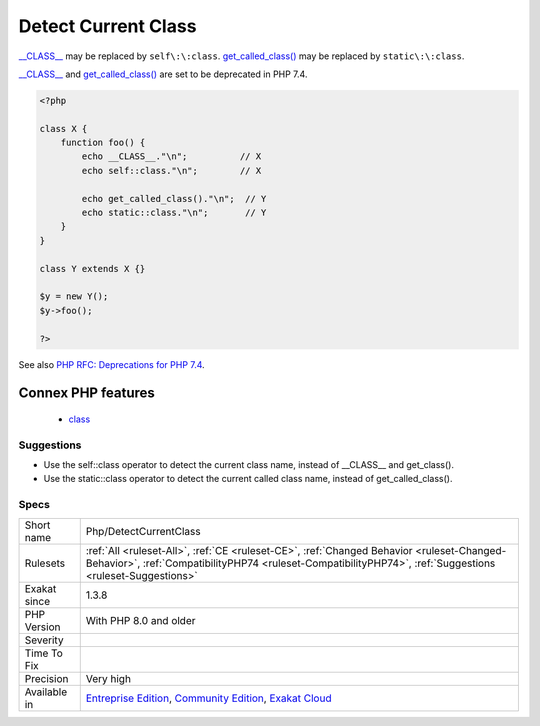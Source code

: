 .. _php-detectcurrentclass:

.. _detect-current-class:

Detect Current Class
++++++++++++++++++++

.. meta\:\:
	:description:
		Detect Current Class: Detecting the current class should be done with `self\:\:class` or `static\:\:class` operator.
	:twitter:card: summary_large_image
	:twitter:site: @exakat
	:twitter:title: Detect Current Class
	:twitter:description: Detect Current Class: Detecting the current class should be done with `self\:\:class` or `static\:\:class` operator
	:twitter:creator: @exakat
	:twitter:image:src: https://www.exakat.io/wp-content/uploads/2020/06/logo-exakat.png
	:og:image: https://www.exakat.io/wp-content/uploads/2020/06/logo-exakat.png
	:og:title: Detect Current Class
	:og:type: article
	:og:description: Detecting the current class should be done with `self\:\:class` or `static\:\:class` operator
	:og:url: https://php-tips.readthedocs.io/en/latest/tips/Php/DetectCurrentClass.html
	:og:locale: en
  Detecting the current class should be done with `self\:\:class` or `static\:\:class` operator.

`__CLASS__ <https://www.php.net/manual/en/language.constants.predefined.php>`_ may be replaced by ``self\:\:class``. 
`get_called_class() <https://www.php.net/get_called_class>`_ may be replaced by ``static\:\:class``. 

`__CLASS__ <https://www.php.net/manual/en/language.constants.predefined.php>`_ and `get_called_class() <https://www.php.net/get_called_class>`_ are set to be deprecated in PHP 7.4.

.. code-block:: php
   
   <?php
   
   class X {
       function foo() {
           echo __CLASS__."\n";          // X
           echo self::class."\n";        // X
           
           echo get_called_class()."\n";  // Y
           echo static::class."\n";       // Y
       }
   }
   
   class Y extends X {}
   
   $y = new Y();
   $y->foo();
   
   ?>

See also `PHP RFC: Deprecations for PHP 7.4 <https://wiki.php.net/rfc/deprecations_php_7_4>`_.

Connex PHP features
-------------------

  + `class <https://php-dictionary.readthedocs.io/en/latest/dictionary/class.ini.html>`_


Suggestions
___________

* Use the self::class operator to detect the current class name, instead of __CLASS__ and get_class().
* Use the static::class operator to detect the current called class name, instead of get_called_class().




Specs
_____

+--------------+--------------------------------------------------------------------------------------------------------------------------------------------------------------------------------------------------------+
| Short name   | Php/DetectCurrentClass                                                                                                                                                                                 |
+--------------+--------------------------------------------------------------------------------------------------------------------------------------------------------------------------------------------------------+
| Rulesets     | :ref:`All <ruleset-All>`, :ref:`CE <ruleset-CE>`, :ref:`Changed Behavior <ruleset-Changed-Behavior>`, :ref:`CompatibilityPHP74 <ruleset-CompatibilityPHP74>`, :ref:`Suggestions <ruleset-Suggestions>` |
+--------------+--------------------------------------------------------------------------------------------------------------------------------------------------------------------------------------------------------+
| Exakat since | 1.3.8                                                                                                                                                                                                  |
+--------------+--------------------------------------------------------------------------------------------------------------------------------------------------------------------------------------------------------+
| PHP Version  | With PHP 8.0 and older                                                                                                                                                                                 |
+--------------+--------------------------------------------------------------------------------------------------------------------------------------------------------------------------------------------------------+
| Severity     |                                                                                                                                                                                                        |
+--------------+--------------------------------------------------------------------------------------------------------------------------------------------------------------------------------------------------------+
| Time To Fix  |                                                                                                                                                                                                        |
+--------------+--------------------------------------------------------------------------------------------------------------------------------------------------------------------------------------------------------+
| Precision    | Very high                                                                                                                                                                                              |
+--------------+--------------------------------------------------------------------------------------------------------------------------------------------------------------------------------------------------------+
| Available in | `Entreprise Edition <https://www.exakat.io/entreprise-edition>`_, `Community Edition <https://www.exakat.io/community-edition>`_, `Exakat Cloud <https://www.exakat.io/exakat-cloud/>`_                |
+--------------+--------------------------------------------------------------------------------------------------------------------------------------------------------------------------------------------------------+


